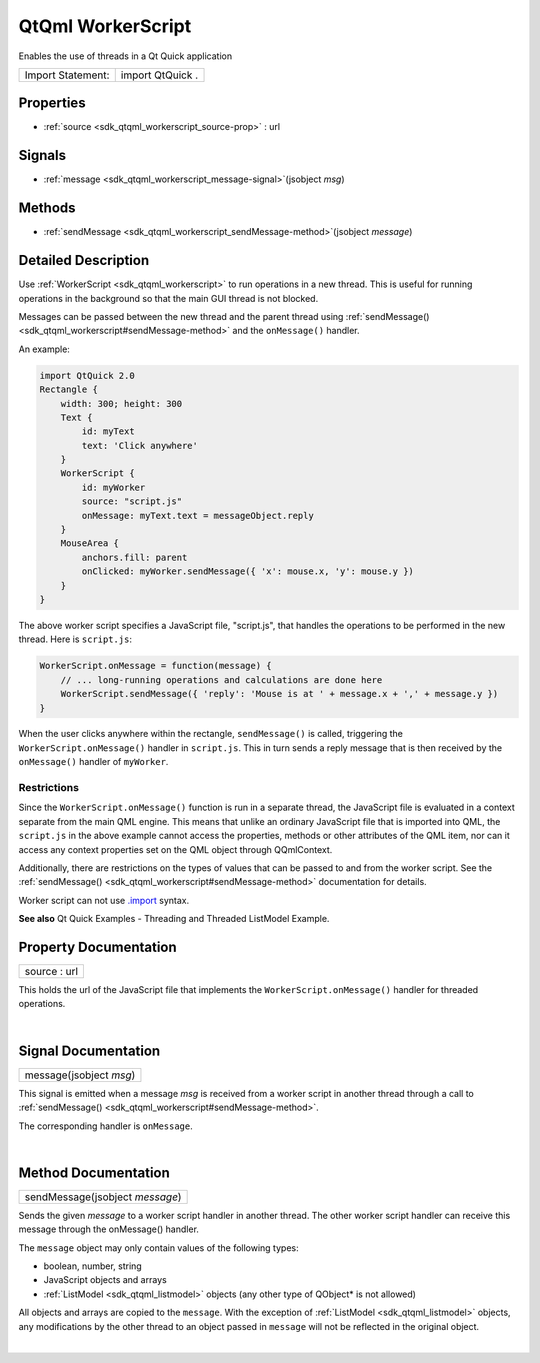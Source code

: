 .. _sdk_qtqml_workerscript:
QtQml WorkerScript
==================

Enables the use of threads in a Qt Quick application

+---------------------+--------------------+
| Import Statement:   | import QtQuick .   |
+---------------------+--------------------+

Properties
----------

-  :ref:`source <sdk_qtqml_workerscript_source-prop>` : url

Signals
-------

-  :ref:`message <sdk_qtqml_workerscript_message-signal>`\ (jsobject
   *msg*)

Methods
-------

-  :ref:`sendMessage <sdk_qtqml_workerscript_sendMessage-method>`\ (jsobject
   *message*)

Detailed Description
--------------------

Use :ref:`WorkerScript <sdk_qtqml_workerscript>` to run operations in a new
thread. This is useful for running operations in the background so that
the main GUI thread is not blocked.

Messages can be passed between the new thread and the parent thread
using :ref:`sendMessage() <sdk_qtqml_workerscript#sendMessage-method>` and
the ``onMessage()`` handler.

An example:

.. code:: qml

    import QtQuick 2.0
    Rectangle {
        width: 300; height: 300
        Text {
            id: myText
            text: 'Click anywhere'
        }
        WorkerScript {
            id: myWorker
            source: "script.js"
            onMessage: myText.text = messageObject.reply
        }
        MouseArea {
            anchors.fill: parent
            onClicked: myWorker.sendMessage({ 'x': mouse.x, 'y': mouse.y })
        }
    }

The above worker script specifies a JavaScript file, "script.js", that
handles the operations to be performed in the new thread. Here is
``script.js``:

.. code:: cpp

    WorkerScript.onMessage = function(message) {
        // ... long-running operations and calculations are done here
        WorkerScript.sendMessage({ 'reply': 'Mouse is at ' + message.x + ',' + message.y })
    }

When the user clicks anywhere within the rectangle, ``sendMessage()`` is
called, triggering the ``WorkerScript.onMessage()`` handler in
``script.js``. This in turn sends a reply message that is then received
by the ``onMessage()`` handler of ``myWorker``.

Restrictions
^^^^^^^^^^^^

Since the ``WorkerScript.onMessage()`` function is run in a separate
thread, the JavaScript file is evaluated in a context separate from the
main QML engine. This means that unlike an ordinary JavaScript file that
is imported into QML, the ``script.js`` in the above example cannot
access the properties, methods or other attributes of the QML item, nor
can it access any context properties set on the QML object through
QQmlContext.

Additionally, there are restrictions on the types of values that can be
passed to and from the worker script. See the
:ref:`sendMessage() <sdk_qtqml_workerscript#sendMessage-method>`
documentation for details.

Worker script can not use
`.import </sdk/apps/qml/QtQml/qtqml-javascript-imports/>`_  syntax.

**See also** Qt Quick Examples - Threading and Threaded ListModel
Example.

Property Documentation
----------------------

.. _sdk_qtqml_workerscript_source-prop:

+--------------------------------------------------------------------------+
|        \ source : url                                                    |
+--------------------------------------------------------------------------+

This holds the url of the JavaScript file that implements the
``WorkerScript.onMessage()`` handler for threaded operations.

| 

Signal Documentation
--------------------

.. _sdk_qtqml_workerscript_message(jsobject *msg*)-prop:

+--------------------------------------------------------------------------+
|        \ message(jsobject *msg*)                                         |
+--------------------------------------------------------------------------+

This signal is emitted when a message *msg* is received from a worker
script in another thread through a call to
:ref:`sendMessage() <sdk_qtqml_workerscript#sendMessage-method>`.

The corresponding handler is ``onMessage``.

| 

Method Documentation
--------------------

.. _sdk_qtqml_workerscript_sendMessage-method:

+--------------------------------------------------------------------------+
|        \ sendMessage(jsobject *message*)                                 |
+--------------------------------------------------------------------------+

Sends the given *message* to a worker script handler in another thread.
The other worker script handler can receive this message through the
onMessage() handler.

The ``message`` object may only contain values of the following types:

-  boolean, number, string
-  JavaScript objects and arrays
-  :ref:`ListModel <sdk_qtqml_listmodel>` objects (any other type of
   QObject\* is not allowed)

All objects and arrays are copied to the ``message``. With the exception
of :ref:`ListModel <sdk_qtqml_listmodel>` objects, any modifications by the
other thread to an object passed in ``message`` will not be reflected in
the original object.

| 
